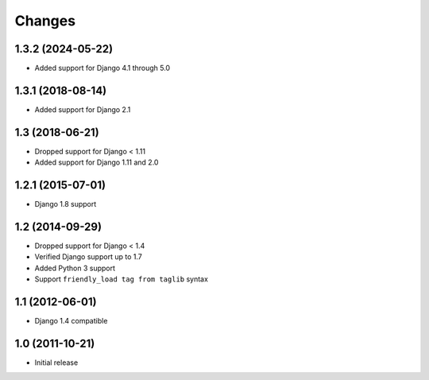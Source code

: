 Changes
=======

1.3.2 (2024-05-22)
------------------

- Added support for Django 4.1 through 5.0

1.3.1 (2018-08-14)
------------------

- Added support for Django 2.1

1.3 (2018-06-21)
----------------

- Dropped support for Django < 1.11
- Added support for Django 1.11 and 2.0


1.2.1 (2015-07-01)
------------------

- Django 1.8 support


1.2 (2014-09-29)
----------------

- Dropped support for Django < 1.4
- Verified Django support up to 1.7
- Added Python 3 support
- Support ``friendly_load tag from taglib`` syntax


1.1 (2012-06-01)
----------------

- Django 1.4 compatible


1.0 (2011-10-21)
----------------

- Initial release
